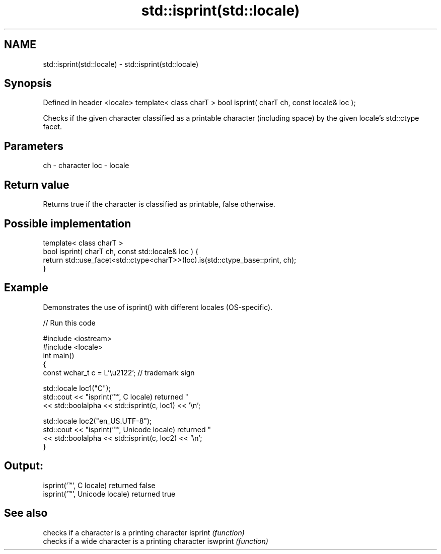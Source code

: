 .TH std::isprint(std::locale) 3 "2020.03.24" "http://cppreference.com" "C++ Standard Libary"
.SH NAME
std::isprint(std::locale) \- std::isprint(std::locale)

.SH Synopsis

Defined in header <locale>
template< class charT >
bool isprint( charT ch, const locale& loc );

Checks if the given character classified as a printable character (including space) by the given locale's std::ctype facet.

.SH Parameters


ch  - character
loc - locale


.SH Return value

Returns true if the character is classified as printable, false otherwise.

.SH Possible implementation



  template< class charT >
  bool isprint( charT ch, const std::locale& loc ) {
      return std::use_facet<std::ctype<charT>>(loc).is(std::ctype_base::print, ch);
  }



.SH Example

Demonstrates the use of isprint() with different locales (OS-specific).

// Run this code

  #include <iostream>
  #include <locale>
  int main()
  {
      const wchar_t c = L'\\u2122'; // trademark sign

      std::locale loc1("C");
      std::cout << "isprint('™', C locale) returned "
                 << std::boolalpha << std::isprint(c, loc1) << '\\n';

      std::locale loc2("en_US.UTF-8");
      std::cout << "isprint('™', Unicode locale) returned "
                << std::boolalpha << std::isprint(c, loc2) << '\\n';
  }

.SH Output:

  isprint('™', C locale) returned false
  isprint('™', Unicode locale) returned true


.SH See also


         checks if a character is a printing character
isprint  \fI(function)\fP
         checks if a wide character is a printing character
iswprint \fI(function)\fP




